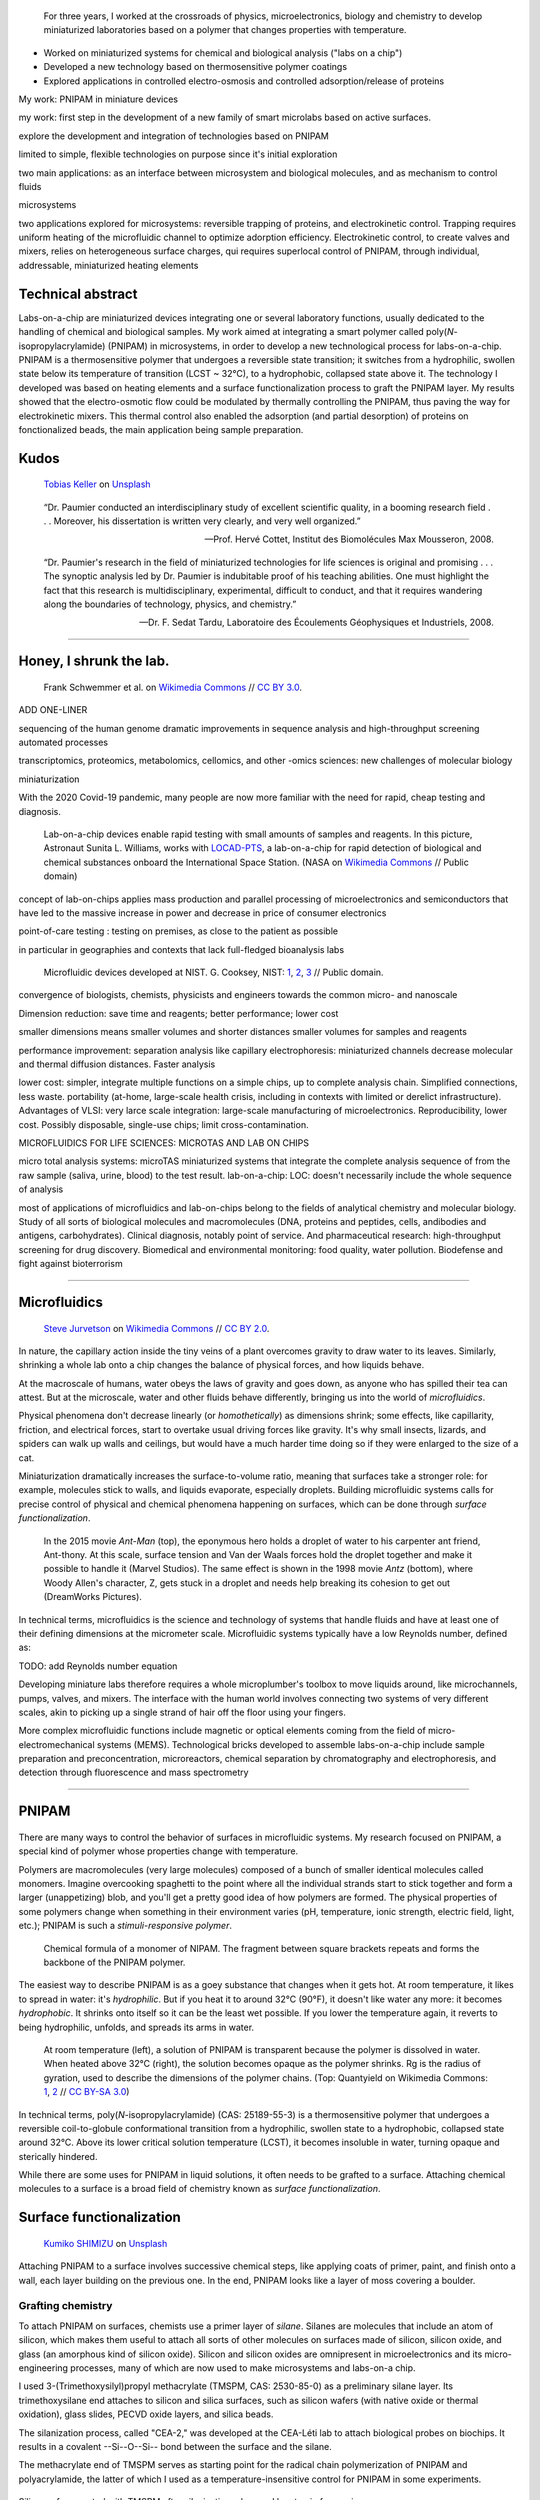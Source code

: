 .. title: PNIPAM technologies for labs-on-a-chip
.. category: projects-en-featured
.. subtitle: Ph.D thesis
.. slug: phd
.. date: 2005-09-01T00:00:00
.. end: 2008-11-06T00:00:00
.. image: /images/PNIPAM_microsystems_at_LAAS_CNRS_022_June_2008.jpg
.. tags: labs-on-a-chip, microfluidics, PNIPAM, polymers
.. template: page_custom.tmpl
.. has_math: yes


.. figure:: /images/PNIPAM_microsystem.jpg
   :figclass: lead-figure
   :alt: Photograph of a glass and polymer microchip under the green light of a fluorescence microscope



.. highlights::

    For three years, I worked at the crossroads of physics, microelectronics, biology and chemistry to develop miniaturized laboratories based on a polymer that changes properties with temperature.

• Worked on miniaturized systems for chemical and biological analysis ("labs on a chip")
• Developed a new technology based on thermosensitive polymer coatings
• Explored applications in controlled electro-osmosis and controlled adsorption/release of proteins




My work: PNIPAM in miniature devices


my work: first step in the development of a new family of smart microlabs based on active surfaces.

explore the development and integration of technologies based on PNIPAM

limited to simple, flexible technologies on purpose since it's initial exploration

two main applications: as an interface between microsystem and biological molecules, and as mechanism to control fluids

microsystems


two applications explored for microsystems: reversible trapping of proteins, and electrokinetic control. Trapping requires uniform heating of the microfluidic channel to optimize adorption efficiency. Electrokinetic control, to create valves and mixers, relies on heterogeneous surface charges, qui requires superlocal control of PNIPAM, through individual, addressable, miniaturized heating elements

Technical abstract
==================

Labs-on-a-chip are miniaturized devices integrating one or several laboratory functions, usually dedicated to the handling of chemical and biological samples. My work aimed at integrating a smart polymer called poly(*N*-isopropylacrylamide) (PNIPAM) in microsystems, in order to develop a new technological process for labs-on-a-chip. PNIPAM is a thermosensitive polymer that undergoes a reversible state transition; it switches from a hydrophilic, swollen state below its temperature of transition (LCST ~ 32°C), to a hydrophobic, collapsed state above it. The technology I developed was based on heating elements and a surface functionalization process to graft the PNIPAM layer. My results showed that the electro-osmotic flow could be modulated by thermally controlling the PNIPAM, thus paving the way for electrokinetic mixers. This thermal control also enabled the adsorption (and partial desorption) of proteins on fonctionalized beads, the main application being sample preparation.



Kudos
=====

.. figure:: /images/tobias-keller-HzSLh5zV42s-unsplash.jpg

   `Tobias Keller <https://unsplash.com/@tokeller>`__ on `Unsplash <https://unsplash.com/photos/HzSLh5zV42s>`__

..

    “Dr. Paumier conducted an interdisciplinary study of excellent scientific quality, in a booming research field . . . Moreover, his dissertation is written very clearly, and very well organized.”

    --- Prof. Hervé Cottet, Institut des Biomolécules Max Mousseron, 2008.

..

    “Dr. Paumier's research in the field of miniaturized technologies for life sciences is original and promising . . . The synoptic analysis led by Dr. Paumier is indubitable proof of his teaching abilities. One must highlight the fact that this research is multidisciplinary, experimental, difficult to conduct, and that it requires wandering along the boundaries of technology, physics, and chemistry.”

    --- Dr. F. Sedat Tardu, Laboratoire des Écoulements Géophysiques et Industriels, 2008.

----

Honey, I shrunk the lab.
========================

.. figure:: /images/LabDisk_for_SAXS.jpg

   Frank Schwemmer et al. on `Wikimedia Commons <https://commons.wikimedia.org/wiki/File:LabDisk_for_SAXS.gif>`__ // `CC BY 3.0 <https://creativecommons.org/licenses/by/3.0/legalcode>`__.


ADD ONE-LINER

sequencing of the human genome
dramatic improvements in sequence analysis and high-throughput screening
automated processes

.. class:: expert

   transcriptomics, proteomics, metabolomics, cellomics, and other -omics sciences: new challenges of molecular biology

miniaturization

With the 2020 Covid-19 pandemic, many people are now more familiar with the need for rapid, cheap testing and diagnosis.

.. figure:: /images/Suni_Williams_aboard_the_ISS.jpg
   :figclass: loc-iss

   Lab-on-a-chip devices enable rapid testing with small amounts of samples and reagents. In this picture, Astronaut Sunita L. Williams, works with `LOCAD-PTS <https://en.wikipedia.org/wiki/LOCAD>`__, a lab-on-a-chip for rapid detection of biological and chemical substances onboard the International Space Station. (NASA on `Wikimedia Commons <https://commons.wikimedia.org/wiki/File:Suni_Williams_aboard_the_ISS.jpg>`__ // Public domain)

concept of lab-on-chips applies mass production and parallel processing of microelectronics and semiconductors that have led to the massive increase in power and decrease in price of consumer electronics

point-of-care testing : testing on premises, as close to the patient as possible

in particular in geographies and contexts that lack full-fledged bioanalysis labs

.. container:: loc-nist

   .. figure:: /images/Microfluidic_palette_(5880463875).jpg

   .. figure:: /images/Microfluidic_Device_(6842746147).jpg

   .. figure:: /images/Lab_on_a_Chip_(7788250170).jpg

      Microfluidic devices developed at NIST. G. Cooksey, NIST: `1 <https://commons.wikimedia.org/wiki/File:Microfluidic_palette_(5880463875).jpg>`__, `2 <https://commons.wikimedia.org/wiki/File:Microfluidic_Device_(6842746147).jpg>`__, `3 <https://commons.wikimedia.org/wiki/File:Lab_on_a_Chip_(7788250170).jpg>`__ // Public domain.


convergence of biologists, chemists, physicists and engineers towards the common micro- and nanoscale

Dimension reduction: save time and reagents; better performance; lower cost

smaller dimensions means smaller volumes and shorter distances
smaller volumes for samples and reagents

performance improvement: separation analysis like capillary electrophoresis: miniaturized channels decrease molecular and thermal diffusion distances. Faster analysis

lower cost:
simpler, integrate multiple functions on a simple chips, up to complete analysis chain. Simplified connections, less waste. portability (at-home, large-scale health crisis, including in contexts with limited or derelict infrastructure). Advantages of VLSI: very larce scale integration: large-scale manufacturing of microelectronics. Reproducibility, lower cost. Possibly disposable, single-use chips; limit cross-contamination.

MICROFLUIDICS FOR LIFE SCIENCES: MICROTAS AND LAB ON CHIPS

micro total analysis systems: microTAS
miniaturized systems that integrate the complete analysis sequence of from the raw sample (saliva, urine, blood) to the test result.
lab-on-a-chip: LOC: doesn't necessarily include the whole sequence of analysis

most of applications of microfluidics and lab-on-chips belong to the fields of analytical chemistry and molecular biology. Study of all sorts of biological molecules and macromolecules (DNA, proteins and peptides, cells, andibodies and antigens, carbohydrates). Clinical diagnosis, notably point of service. And pharmaceutical research: high-throughput screening for drug discovery. Biomedical and environmental monitoring: food quality, water pollution. Biodefense and fight against bioterrorism

----

Microfluidics
=============


.. figure:: /images/Maple_leaf_structure.jpg
   :alt: Photograph of three maple leaves showing their network of veins. The rest of the leaf has been removed with a semiconductor etch.

   `Steve Jurvetson <https://www.flickr.com/people/jurvetson/>`__ on `Wikimedia Commons <https://commons.wikimedia.org/wiki/File:Maple_leaf_structure.jpg>`__ // `CC BY 2.0 <https://creativecommons.org/licenses/by/2.0/legalcode>`__.


In nature, the capillary action inside the tiny veins of a plant overcomes gravity to draw water to its leaves. Similarly, shrinking a whole lab onto a chip changes the balance of physical forces, and how liquids behave.

At the macroscale of humans, water obeys the laws of gravity and goes down, as anyone who has spilled their tea can attest. But at the microscale, water and other fluids behave differently, bringing us into the world of *microfluidics*.

Physical phenomena don't decrease linearly (or *homothetically*) as dimensions shrink; some effects, like capillarity, friction, and electrical forces, start to overtake usual driving forces like gravity. It's why small insects, lizards, and spiders can walk up walls and ceilings, but would have a much harder time doing so if they were enlarged to the size of a cat.

Miniaturization dramatically increases the surface-to-volume ratio, meaning that surfaces take a stronger role: for example, molecules stick to walls, and liquids evaporate, especially droplets. Building microfluidic systems calls for precise control of physical and chemical phenomena happening on surfaces, which can be done through *surface functionalization*.


.. container:: figures

   .. figure:: /images/Ant-Man_drop_of_water.jpg
   .. figure:: /images/antz.jpg

      In the 2015 movie *Ant-Man* (top), the eponymous hero holds a droplet of water to his carpenter ant friend, Ant-thony. At this scale, surface tension and Van der Waals forces hold the droplet together and make it possible to handle it (Marvel Studios). The same effect is shown in the 1998 movie *Antz* (bottom), where Woody Allen's character, Z, gets stuck in a droplet and needs help breaking its cohesion to get out (DreamWorks Pictures).

.. container:: expert

   In technical terms, microfluidics is the science and technology of systems that handle fluids and have at least one of their defining dimensions at the micrometer scale. Microfluidic systems typically have a low Reynolds number, defined as:

   TODO: add Reynolds number equation

Developing miniature labs therefore requires a whole microplumber's toolbox to move liquids around, like microchannels, pumps, valves, and mixers. The interface with the human world involves connecting two systems of very different scales, akin to picking up a single strand of hair off the floor using your fingers.

More complex microfluidic functions include magnetic or optical elements coming from the field of micro-electromechanical systems (MEMS). Technological bricks developed to assemble labs-on-a-chip include sample preparation and preconcentration, microreactors, chemical separation by chromatography and electrophoresis, and detection through fluorescence and mass spectrometry

----

PNIPAM
======


.. figure:: /images/PhD_lab1.jpg

There are many ways to control the behavior of surfaces in microfluidic systems. My research focused on PNIPAM, a special kind of polymer whose properties change with temperature.

Polymers are macromolecules (very large molecules) composed of a bunch of smaller identical molecules called monomers. Imagine overcooking spaghetti to the point where all the individual strands start to stick together and form a larger (unappetizing) blob, and you'll get a pretty good idea of how polymers are formed. The physical properties of some polymers change when something in their environment varies (pH, temperature, ionic strength, electric field, light, etc.); PNIPAM is such a *stimuli-responsive polymer*.

.. figure:: /images/PhD_nipam.svg
   :figclass: pnipam-formula

   Chemical formula of a monomer of NIPAM. The fragment between square brackets repeats and forms the backbone of the PNIPAM polymer.

The easiest way to describe PNIPAM is as a goey substance that changes when it gets hot. At room temperature, it likes to spread in water: it's *hydrophilic*. But if you heat it to around 32°C (90°F), it doesn't like water any more: it becomes *hydrophobic*. It shrinks onto itself so it can be the least wet possible. If you lower the temperature again, it reverts to being hydrophilic, unfolds, and spreads its arms in water.

.. container:: pnipam-switch-figures

   .. figure:: /images/PNIPA_LCST_Before.jpg
      :figclass: pnipam-switch-figures1

   .. figure:: /images/PNIPA_LCST_After.jpg
      :figclass: pnipam-switch-figures2

   .. figure:: /images/2008-11-06_PNIPAM_switch_solution.svg
      :figclass: pnipam-switch-figures3

      At room temperature (left), a solution of PNIPAM is transparent because the polymer is dissolved in water. When heated above 32°C (right), the solution becomes opaque as the polymer shrinks. Rg is the radius of gyration, used to describe the dimensions of the polymer chains. (Top: Quantyield on Wikimedia Commons: `1 <https://commons.wikimedia.org/wiki/File:PNIPA_LCST_Before.jpg>`__, `2 <https://commons.wikimedia.org/wiki/File:PNIPA_LCST_After.jpg>`__ //  `CC BY-SA 3.0 <https://creativecommons.org/licenses/by-sa/3.0/legalcode>`__)

.. class:: expert

   In technical terms, poly(*N*-isopropylacrylamide) (CAS: 25189-55-3) is a thermosensitive polymer that undergoes a reversible coil-to-globule conformational transition from a hydrophilic, swollen state to a hydrophobic, collapsed state around 32°C. Above its lower critical solution temperature (LCST), it becomes insoluble in water, turning opaque and sterically hindered.

.. raw:: html

   <figure id="pnipam-transition-video">
     <div class="embed"><iframe src="https://www.youtube-nocookie.com/embed/iBZAwhxwHX0" frameborder="0" allow="accelerometer; autoplay; encrypted-media; gyroscope; picture-in-picture" allowfullscreen></iframe></div>

     <figcaption>Video showing the transition of PNIPAM from a cold environment (right beaker) to a hot one (left beaker), in which it enters its collapsed state and clouds the solution. (遠藤恭平 on YouTube <a href="/privacy-policy" title="See Privacy policy" class="privacy-policy">🛡</a>)</figcaption>
   </figure>

While there are some uses for PNIPAM in liquid solutions, it often needs to be grafted to a surface. Attaching chemical molecules to a surface is a broad field of chemistry known as *surface functionalization*.


Surface functionalization
=========================

.. figure:: /images/kumiko-shimizu-g8pnjeOHf5M-unsplash.jpg

   `Kumiko SHIMIZU <https://unsplash.com/@shimikumi32>`__ on `Unsplash <https://unsplash.com/photos/g8pnjeOHf5M>`__

Attaching PNIPAM to a surface involves successive chemical steps, like applying coats of primer, paint, and finish onto a wall, each layer building on the previous one. In the end, PNIPAM looks like a layer of moss covering a boulder.

Grafting chemistry
~~~~~~~~~~~~~~~~~~

To attach PNIPAM on surfaces, chemists use a primer layer of *silane*. Silanes are molecules that include an atom of silicon, which makes them useful to attach all sorts of other molecules on surfaces made of silicon, silicon oxide, and glass (an amorphous kind of silicon oxide). Silicon and silicon oxides are omnipresent in microelectronics and its micro-engineering processes, many of which are now used to make microsystems and labs-on-a chip.

.. container:: expert

   I used 3-(Trimethoxysilyl)propyl methacrylate (TMSPM, CAS: 2530-85-0) as a preliminary silane layer. Its trimethoxysilane end attaches to silicon and silica surfaces, such as silicon wafers (with native oxide or thermal oxidation), glass slides, PECVD oxide layers, and silica beads.

   The silanization process, called "CEA-2," was developed at the CEA-Léti lab to attach biological probes on biochips. It results in a covalent --Si--O--Si-- bond between the surface and the silane.

   The methacrylate end of TMSPM serves as starting point for the radical chain polymerization of PNIPAM and polyacrylamide, the latter of which I used as a temperature-insensitive control for PNIPAM in some experiments.

.. TODO: Add link to biochips page when it's done

.. container:: silane-afm

   .. figure:: /images/PhD_silane_AFM1.jpg
   .. figure:: /images/PhD_silane_AFM2.jpg

   .. class:: caption

      Silica surface coated with TMSPM after silanization, observed by atomic force microscopy.

      .. ajouter plus d'informations comme la rugosité ; cf. mémoire de master

Contact angle
~~~~~~~~~~~~~

Testing the *wettability* of the surface is an easy way to verify the steps of the silanization and polymerization processes. Water behaves differently on the the surface of various materials. For example, clean metal surfaces are hydrophilic, meaning they attract water: droplets spread out on them and have a very flat profile, making a small angle with the surface.

Many plants, in contrast, have hydrophobic leaves: they repel water; droplets stick out higher, in a more rounded shape. Ultrahydrophobic surfaces can display self-cleaning properties like the `Lotus effect <https://en.wikipedia.org/wiki/Lotus_effect>`__, and have inspired man-made water-repellent coatings, paints, and fabrics. At room temperature, PNIPAM is hydrophilic, like clean metal, and when heated it becomes hydrophobic, like plant leaves, and the angle of the droplet is much higher.

.. container:: functionalization-hydrophobic-hydrophilic

   .. figure:: /images/olia-gozha-ijzZru_5VUU-unsplash.jpg
      :figclass: hydrophilic

   .. figure:: /images/lukas-bato-l866cMim5I4-unsplash.jpg
      :figclass: hydrophobic

   .. class:: caption

      Left: Flat water droplets on a hydrophobic metallic surface (`Olia Gozha <https://unsplash.com/@olia>`__ on `Unsplash <https://unsplash.com/photos/ijzZru_5VUU>`__). Right: Round water droplet on a hydrophobic plant leaf (`Lukas Bato <https://unsplash.com/@lks_bt>`__ on `Unsplash <https://unsplash.com/photos/l866cMim5I4>`__).

.. TODO: turn the two photos above into a little side-by-side grid with object-fit: cover

.. container:: expert

      In technical terms, I conducted contact angle measurement by sessile drop to check the successive steps of the surface functionalization. To characterize PNIPAM surfaces, I conducted dynamic contact angle measurements, showing that the advancing angle on a PNIPAM surface increases with temperature, as the surface turns hydrophobic.

      I also studied the contact angle hysteresis on PNIPAM over temperature, which followed the advancing angle pattern. My colleagues in atomic scale modeling offered an explanation based on the presence of syndiotactic NIPAM monomers in PNIPAM chains, whose polar amide groups wouldn't be saturated by intramolecular interactions in the collapsed state as in the isotactic form, and would be free to interact with water molecules in the solution.

      .. https://www.sciencedirect.com/science/article/abs/pii/S0301010407002807

Infrared spectroscopy
~~~~~~~~~~~~~~~~~~~~~

Measuring the angle of a droplet of water is limited in the amount of information it provides. More advanced (but heavier) characterization methods can determine the chemical composition of the molecules present on the surface.

Using Attenuated total reflectance infrared spectroscopy (ATR-IR) and Fourier-transform infrared spectroscopy (FTIR), our colleagues were able to confirm the presence of chemisorbed PNIPAM and its grafting silane layer.

.. figure:: /images/PhD_FTIR_Rutgers_PNIPAM.png
   :figclass: functionalization-ftir

----

Electrokinetic mixing
=====================

.. figure:: /images/samuel-ferrara-uOi3lg8fGl4-unsplash.jpg

   `Samuel Ferrara <https://unsplash.com/@samferrara>`__ on `Unsplash <https://unsplash.com/photos/uOi3lg8fGl4>`__

In microscopic channels, liquids move in a very smooth, parallel fashion, like the Aletsch glacier in the Alps. One way to create turbulence to mix liquids is to change the electrical properties of the surface.

When liquids have enough room to move around, mixing them is relatively easy; but when they're trapped in a small tube, they're much more constrained, and can't mix as freely: not much mixing happens in a straw, for example.

.. figure:: /images/PhD_Laminar_and_turbulent_flows.svg
   :figclass: mixers-flows

   In tiny channels (a) of small diameter *d*, liquids exhibit a smooth, laminar flow. Turbulence can appear in larger channels (b) where the liquid has more opportunities to move around. In the Aletsch glacier, the laminar flow is a result of its slow flow speed and very high viscosity.

In microfluidics, this behavior is referred to as *laminar flows*. In order to miniaturize lab tools and create labs-on-a-chip, new ways to mix liquids are needed. Active micromixers rely on an external power source to generate turbulence, for example through electrokinetic, magnetic, or acoustic effects. Passive mixers require no external energy and instead solely rely on the geometry or microstructures of the channel.

It is possible to design an active electrokinetic micromixer based on PNIPAM by using it to control electrical phenomena at the local liquid-solid interface in microchannels. In other words, miniaturized heating elements create a checkerboard of PNIPAM and electrical charges on the surface, which creates turbulence.

.. class:: expert

   In technical terms, systems with a low Reynolds number result in laminar flows, in which mixing only happens through diffusion. Electrokinetic mixers based on PNIPAM rely on electro-osmosis, i.e. the bulk movement of an electrolyte across a conduit with a charged surface under the application of an electrical potential. Heterogeneous charges on the surface can lead to recirculation of the liquid, creating convective rolls and acting as mixers.

.. figure:: /images/PhD_principle2.svg
   :figclass: mixers-principle

   In a PNIPAM-based electrokinetic mixer, miniaturized, addressable heating elements enable microscopic control of the state of PNIPAM, which creates patterns of surface charges leading to convective rolls and recirculation.


Electro-osmotic flow
====================

.. figure:: /images/Electrical_double_layer.svg

To create electrokinetic mixers, I needed to prove that PNIPAM could respond to temperature and change the electrical charges inside tiny channels. I therefore measured the impact of PNIPAM on the motion of a liquid under an electrical potential.

Electro-osmosis
~~~~~~~~~~~~~~~

*Electro-osmosis* happens when a liquid that contains electrical charges is in a conduit like a capillary or a membrane. When you apply an electrical potential across that conduit, the liquid moves. The resulting *electro-osmotic flow* depends on the electrical charges on the surface, for example on the interior wall of a capillary tube.

.. class:: expert

   The electrical double layer is a model that describes the electrical potential in an electrolyte near a surface. A first, dense layer of counter-ions (Stern layer ≤ 1 nm) mirrors the opposite surface charges, while a second, diffuse layer (Gouy-Chapman layer ∼10 nm) screens the first layer from the rest of the otherwise neutral liquid. The ζ-potential, defined as the potential difference between the Stern layer and the liquid, is characteristic of the electrical charges on the surface.

A common way to reduce electro-osmosis is to attach a polymer on the surface, thus hiding the electrical charges, and locally modifying the liquid's surface viscosity. In its swollen state, PNIPAM can serve this purpose, while in its collapsed state it exposes the electrical charges once again and the electro-osmotic flow resumes. In other words, PNIPAM enables us to hide and show surfaces charges on command by changing its temperature.

.. container:: eof-edl

   .. figure:: /images/PhD_doublelayer2.svg
   .. figure:: /images/PhD_doublelayer3.svg

      In an uncoated capillary (top), surface charges on the interior wall of the tube cause mirror charges in the liquid, creating an electrical double layer (1 and 2). The application of an electrical potential across the capillary causes the liquid inside it to move in bulk, leading to electro-osmotic flow. When a polymer is attached to that wall (bottom), for example polyacrylamide or PNIPAM at room temperature, it suppresses the electro-osmotic flow.

Controlling the electro-osmotic flow with PNIPAM
~~~~~~~~~~~~~~~~~~~~~~~~~~~~~~~~~~~~~~~~~~~~~~~~

.. container:: eof-experiment

   .. figure:: /images/PhD_huang.svg

      I measured the electro-osmotic flow in a capillary C whose interior wall was coated with PNIPAM. Two reservoirs 1 and 2 contain slightly different concentrations of a Tris/Borate/EDTA buffer (TBE). As the liquid inside the capillary is replaced due to the electro-osmotic flow, the resistivity of the electrical circuit changes, and so does the electrical current. The temperature was controlled by placing the setup in a laboratory oven.

   .. figure:: /images/PhD_typique.svg

      This chart shows the typical, fast electro-osmotic flow measured in an uncoated capillary; after 40 seconds, the liquid inside the capillary was completely replaced and the current reached a plateau (6 experiments overlaid for reproducibility). The electro-osmotic mobility *µ* is derived from this data.

The electro-osmotic mobility *µ* can be measured by observing  the electro-osmotic flow using current monitoring between two buffer solutions of slightly different concentrations, joined by a capillary. After repeating the experiment dozens of times through a range of temperatures, the electro-osmotic mobility can be plotted as a temperature study (below). The results show that the electro-osmotic mobility follows the transition of PNIPAM around 32°C and varies by an order of magnitude between the two states.

.. figure:: /images/PhD_eo_nipam_temp2.svg
   :figclass: eof-pnipam-results

   A temperature study of the electro-osmotic mobility in a capillary coated with PNIPAM shows a the effect of PNIPAM around 32°C (146 experiments, electrical field 400 V/cm, TBE buffers 0,5× and 0,45×).

The temperature study of the electro-osmotic flow in microchannels coated with PNIPAM validated the principle of electrokinetic mixers based on the thermosensitive polymer. One of my colleagues then led the development of miniature heating elements to create addressable patterns of charges on the surface.

.. Thèse Bertrand Marty: http://thesesups.ups-tlse.fr/696/

----

Microfluidic chip
=================

.. figure:: /images/PNIPAM_microsystems_at_LAAS_CNRS_022_June_2008.jpg

Another application of PNIPAM is the trapping and release of proteins in labs-on-a-chip. I developed and built a microfluidic chip using techniques from microelectronics and materials adapted to biological applications.

Due to the legacy of semiconductors and microelectronics, microfluidics and labs-on-a-chip have inherited the techniques, processes, and machines that have brought about the transistor and the Information Age. As a silicon oxide, glass is compatible with many of the fabrication chains that have historically handled silicon wafers. Some biological applications, like electrophoresis, involve high voltages, for which glass is better suited due to its insulating properties. Its transparency is also attractive for microscopy and detection by fluorescence.

Polymers have become a material of choice for labs-on-a-chip as well. In particular, PDMS (polydimethylsiloxane, CAS: 63148-62-9) is omnipresent in microfluidics, due to its low cost, biocompatibility, transparency, ease of production, and ability to be chemically functionalized.

Designing a microfluidic chip to trap proteins with PNIPAM requires three main components: heating elements to control PNIPAM; plumbing to conduct experiments in liquids; and a surface to attach PNIPAM so it can interact with proteins.

PNIPAM needs to be attached to the largest possible surface in order to increase its interaction with biological molecules in the liquid, which is a challenge because of the small dimensions of the chip. There are several ways to increase the *specific surface* available for interaction between PNIPAM and proteins, like porous materials or microstructures.

Pillars and beads are two common ways to increase the specific surface, giving PNIPAM more surface to stick to within the same limited volume of the chip. Pillars can be produced on a silicon wafer using microfabrication technologies like deep reactive-ion etching (DRIE), but the process is costly and lengthy. It leads to structures that are precise and regular, but fragile.

.. container:: chip-pillars

   .. figure:: /images/PhD_M7_20x.jpg
   .. figure:: /images/PhD_piliers-silicium.jpg

      Observing etched pillars in natural light microscopy shows the regularity of the pattern (top). However, a few steps later in the process, a cross-section observed using scanning electron microscopy shows some of them having collapsed due to their fragility (bottom).

In contrast, silica beads are available at low cost, can be functionalized easily, and injected into a microchannel as a solution. Because they're swimming in a liquid, they need to be held in place; this can be achieved using an *entropic trap*, a technique similar to the one used to separate long DNA molecules. In our case, it's a fancy way of saying that we reduce the size of the tunnel so that beads can't go farther, but the liquid can continue to flow through.

.. figure:: /images/PhD_geometrie-billes.svg
   :figclass: chip-beads

   An entropic trap using the geometry of the channel to prevent beads from moving any farther, while still enabling solutions to flow through. In this cross-section of the microchannel, the height *h* of the flat section, is smaller than the diameter *d* of the beads.

The microfluidic device therefore consists of a flexible, transparent PDMS molded with reservoirs, a microchannel, and a flat section in the center. Silica beads coated in PNIPAM are trapped in the PDMS channel, and the system is assembled on a glass substrate with a heating element.

.. container:: chip-blender

   .. figure:: /images/PhD_device-blender.png

   .. figure:: /images/PhD_device-blender2.png

   .. class:: caption

      3D model of the molded PDMS chip on a glass substrate (left) and close-up on the entropic trap and the flat center section (right). The yellow line represents the Joule heating element.


Heating elements
================

.. figure:: /images/Toaster-quartz_element.jpg

    `Christian M. Yungbluth <https://commons.wikimedia.org/wiki/User:Cyungbluth>`__ on `Wikimedia Commons <https://commons.wikimedia.org/wiki/File:Toaster-quartz_element.JPG>`__ // `CC BY 4.0 <https://creativecommons.org/licenses/by/4.0/legalcode>`__.

To change the temperature of PNIPAM, I designed heating elements using the Joule effect in a resistor, similar to the way a resistor produces heat in a toaster. I created a model to simulate heat transfer, and built the system using semiconductor technologies.

Labs-on-a-chip are interdisciplinary by nature: they involve physical, chemical, and biological effects. A model of a microfluidic system may involve many physical effects to account for all the components integrated into the device.

*Multiphysics simulation* involves a model with two or more physical phenomena; in my case, Joule heating in the resistor (an electro-thermal effect) and heat transfer through the microfluidic device (a thermal effect). The model might later be expanded to include electrokinetic mixers (microfluidic effects) and biological interaction (sensitive layers).

.. figure:: /images/PhD_simu3D-or3.png
   :figclass: comsol-3d

   Simulation software like COMSOL Multiphysics is able to model the generation of heat by Joule effect in the resistor, and heat transfer through the glass substrate. However, a 3D model is computationally expensive, particularly when adding the PDMS microchannel on top of the resistor.

The simulation is based on the *finite elements method*, meaning that we break down the model into a mesh of many small bits, and then approximate the solution in each tiny region. Computers can calculate those estimates numerically, instead of trying to solve partial differential equations analytically in the whole system. The mesh is denser in the main zone of interest

While it's possible to create one simulation for both phenomena (heat generation and heat transfer), it requires building a complex model for a 3D object with high aspect ratio; computing time can be reduced by simplifying the geometry, and ideally reducing the volume or number of dimensions involved. In other words, the two physical effects are still linked, but solved in two different 2D geometries that are simpler to compute.

.. container:: expert

   Thermal dynamics are driven by the Joule heating that can be solved first. The geometry of the system enables us to solve the heat transfer phenomenon in a 2D cross-section of the channel. The low-ceiling zone of the channel (used to stop the beads from entering) is ignored at first approximation.

   Heat transfer is then simulated from the golden resistor to the glass substrate, silica layer, water in the channel, and PDMS structure. Heat convection in the liquid is negligible at this scale, so heat transfer is governed by conduction. The silica layer deposited onto the gold resistor ensures electrical insulation while also providing a surface for functionalization.

.. container:: comsol-ligne-maillage

   .. figure:: /images/PhD_joule2-sim.png

      After decoupling the geometry, modeling Joule heating shows a uniform temperature in the gold resistor. The results of this model are then plugged into the heat transfer simulation.

   .. figure:: /images/PhD_maillage-transfert2D.png
      :figclass: comsol-maillage

      Finite elements modeling relies on breaking down the system into a mesh and computing physical effects in each of the small regions. Here, the area around the channel is meshed more densely, to obtain more accurate results in the primary region of interest.

The final simulation shows that a simple Joule heating line provides a stable temperature high enough to trigger PNIPAM's transition in the channel in about 100 ms.

.. figure:: /images/PhD_resultats-transfert2D-chrono.png
   :figclass: heat-transfer-sim

   A model of the heat transfer from the Joule resistor into the microfluidic assembly shows that the temperature inside the channel is enough to change the state of PNIPAM within 100 ms (temperature scale in Kelvin).

.. class:: expert

   I built the system using techniques from microelectronics in a clean room environment. The resistor was made by lift-off metal deposition of a 8000 Å gold layer onto a 1000 Å grafting layer of titanium. Polycrystalline silicium, being more resistive than gold, is usually used to create Joule resistors. However, gold deposition is an easier process that the one for polysilicium, which involves low-pressure chemical vapor deposition (LPCVD) at around 600°C. I therefore chose gold for fast-paced, exploratory research.

After building the heating element, I measured the temperature using an infrared camera, and confirmed that it could activate PNIPAM.

.. container:: ir-camera

   .. figure:: /images/PhD_IR_camera_Joule_resistor_rest.png
   .. figure:: /images/PhD_IR_camera_Joule_resistor_4V.png

      Infrared thermography of the Ti-Au Joule resistor shows how it heats up the glass substrate. The resistor itself appears black due to gold's low emissivity and high reflectivity. The temperature is therefore measured instead on the glass adjacent to the resistor, which is a good approximation in a stationary regime (Top: 0V, 23°C. Bottom: 7V, 40°C).

      .. TODO: add color legend

Other materials could be investigated to improve the heating element, e.g. polysilicum that would generate heat at lower volage. Gold and polysilicium are both opaque, but there are different ways to maintain transparency for biological applications. For example, indium tin oxide (ITO) is a transparent material that conducts electricity. Another solution is a more elaborate design, based on parallel opaque resistors on each side of the channel.


----

Catching proteins
=================

.. figure:: /images/PNIPAM_microsystems_at_LAAS_CNRS_011_June_2008.jpg

In the last step of my research, I trapped and released proteins on PNIPAM-coated microbeads. I conducted those experiments in capillaries and in the microfluidic chip, and measured the results using fluorescence microscopy.

Labs-on-a-chip aim to provide a remplacement for entire chains of analysis. In particular, *micro total analysis systems* (µTAS) handle raw samples like blood or urine. Such samples are often mixed with phosphate-buffered saline (PBS), a solution that doesn't harm most biological molecules of interest. However, the salts present in PBS interfere with some analyses like mass spectrometry, one of the main methods of *proteomics* (the science of proteins)

*Solid-phase extraction* consists in trapping biological molecules on solid objects, then releasing them in a cleaner liquid, for example one free of salts. To detach the molecules, scientists often use solvents like acetonitrile, which risk damaging the very biological objects we are trying to detect and analyze.

.. figure:: /images/2008-11-06_Controlled_adsorption_and_release_of_proteins_on_PNIPAM.svg
   :figclass: catching-proteins-principle

   Biological molecules like proteins stick to PNIPAM in its hydrophobic state, above 32°C. When the temperature drops below PNIPAM's transition point, the proteins are released. This behavior has applications in the preconcentration of samples in proteomics.

PNIPAM can attach proteins in its hydrophobic (warm) state, and release them in its hydrophilic (cold) state; it can offer a soft chemical layer with a gentler release method, acting as a medium for *microextraction*.

.. figure:: /images/PhD_preconcentration_porous_material_sorting.svg
   :figclass: catching-proteins-preconcentration

   Proteins and other biological molecules are sometimes present in concentrations too low to be detected: they don't stand out from background noise (left). Preconcentration consists in trapping molecules and accumulating them (for example on hydrophobic PNIPAM) and then releasing them all together, leading to a cleaner sample and a more visible spike (right).

I coated microscopic silica beads with PNIPAM to use them to trap proteins (a process called *adsorption*) and release them afterwards *(desorption)*. I conducted those experiments in silica capillaries and in microfluidic chips using fluorescence microscopy: many biological molecules can be combined with a fluorophore, a molecule that absorbs light in one color and re-emits it in another color (at a higher wavelength). Fluorescence can confirm the presence of biological molecules we're interested in.

.. container:: catching-proteins-capillary

   .. figure:: /images/PhD_beads12_adsorption.jpg
   .. figure:: /images/PhD_beads12_desorption.jpg

   .. class:: caption

      In a silica capillary, silica beads coated with PNIPAM catch  albumin–fluorescein isothiocyanate conjugates (top), and release up to 80% of them when the temperature is lowered (bottom).

.. class:: expert

   Bovine serum albumine (BSA, CAS: 9048-46-8) is often used as a model protein in biology because it is widely available, affordable, stable, and middle-sized (~66 KDa). Florescein (CAS: 2321-07-5, excitation ~495 nm, emission ~521 nm) is a common fluorophore, whose isothiocyanate conjugate (FITC, CAS: 27072-45-3) easily binds to amine groups in proteins. I also conducted experiments with streptavidin conjugated with an Alexa fluorophore.

.. container:: catching-proteins-chip

   .. figure:: /images/PhD_billes-puces-lumblanche.png
   .. figure:: /images/PhD_ads-billes-puces-fluo-inv.png
      :figclass: framed

   .. class:: caption

      In the microfluidic chip, beads accumulate in the entropic trap before the central section (top, natural light). Fluorescent proteins attach to PNIPAM-coated beads and stand out of the background fluorescence of the solution in the channel (bottom, inverted fluorescence).

The desorption rate, meaning how much of the proteins detach from the PNIPAM-coated beads, reached 80% in capillaries, but only 60% in the microfluidic chip. The lower rate in the chip is likely due to the beads being packed too densely and not being able to move around. A common technique to control beads in microfluidic systems is to integrate magnetic fields, which can perform functions like actuation, trapping in place, and stirring to help with rinsing. That technology was still under development in my lab at the time.

.. Thèse Rémy Fulcrand: http://thesesups.ups-tlse.fr/732/

.. figure:: /images/PhD_billes-strepta.svg
   :figclass: catching-streptavidin

   Alexa-streptavidin conjugates adsorbed on PNIPAM-coated beads and then desorbed up to around 60% when the temperature was lowered.

----

Beyond the research
===================

.. figure:: /images/2007-10-13_Wet_etching_tanks_at_LAAS_0465.jpg

photos salle blanche, portes ouvertes pour Commons, etc


.. figure:: /images/2007-10-13_Molecular_beam_epitaxy_system_at_LAAS_0516.jpg

.. figure:: /images/2007-11-08_EVG_620__MA_150_steppers_at_LAAS_FDLS_2007_0438.jpg
